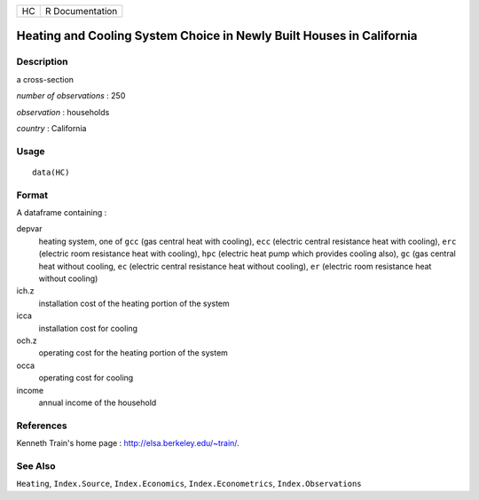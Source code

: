 == ===============
HC R Documentation
== ===============

Heating and Cooling System Choice in Newly Built Houses in California
---------------------------------------------------------------------

Description
~~~~~~~~~~~

a cross-section

*number of observations* : 250

*observation* : households

*country* : California

Usage
~~~~~

::

   data(HC)

Format
~~~~~~

A dataframe containing :

depvar
   heating system, one of ``gcc`` (gas central heat with cooling),
   ``ecc`` (electric central resistance heat with cooling), ``erc``
   (electric room resistance heat with cooling), ``hpc`` (electric heat
   pump which provides cooling also), ``gc`` (gas central heat without
   cooling, ``ec`` (electric central resistance heat without cooling),
   ``er`` (electric room resistance heat without cooling)

ich.z
   installation cost of the heating portion of the system

icca
   installation cost for cooling

och.z
   operating cost for the heating portion of the system

occa
   operating cost for cooling

income
   annual income of the household

References
~~~~~~~~~~

Kenneth Train's home page : http://elsa.berkeley.edu/~train/.

See Also
~~~~~~~~

``Heating``, ``Index.Source``, ``Index.Economics``,
``Index.Econometrics``, ``Index.Observations``
